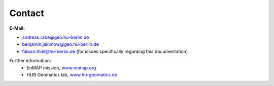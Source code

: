 =======
Contact
=======

**E-Mail:**

* andreas.rabe@geo.hu-berlin.de
* benjamin.jakimow@geo.hu-berlin.de
* fabian.thiel@hu-berlin.de (for issues specifically regarding this documentation)

Further information:
    * EnMAP mission, `www.enmap.org <http://www.enmap.org/>`_
    * HUB Geomatics lab, `www.hu-geomatics.de <https://www.geographie.hu-berlin.de/en/professorships/geomatics>`_

